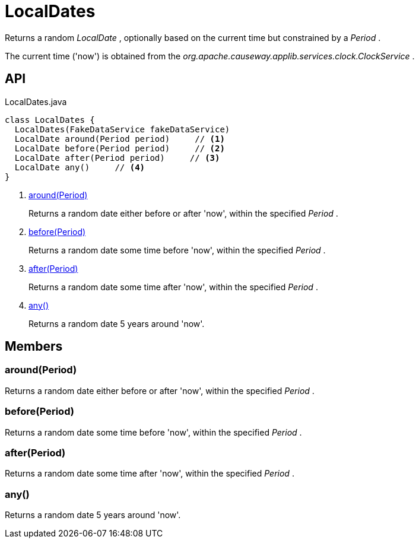 = LocalDates
:Notice: Licensed to the Apache Software Foundation (ASF) under one or more contributor license agreements. See the NOTICE file distributed with this work for additional information regarding copyright ownership. The ASF licenses this file to you under the Apache License, Version 2.0 (the "License"); you may not use this file except in compliance with the License. You may obtain a copy of the License at. http://www.apache.org/licenses/LICENSE-2.0 . Unless required by applicable law or agreed to in writing, software distributed under the License is distributed on an "AS IS" BASIS, WITHOUT WARRANTIES OR  CONDITIONS OF ANY KIND, either express or implied. See the License for the specific language governing permissions and limitations under the License.

Returns a random _LocalDate_ , optionally based on the current time but constrained by a _Period_ .

The current time ('now') is obtained from the _org.apache.causeway.applib.services.clock.ClockService_ .

== API

[source,java]
.LocalDates.java
----
class LocalDates {
  LocalDates(FakeDataService fakeDataService)
  LocalDate around(Period period)     // <.>
  LocalDate before(Period period)     // <.>
  LocalDate after(Period period)     // <.>
  LocalDate any()     // <.>
}
----

<.> xref:#around_Period[around(Period)]
+
--
Returns a random date either before or after 'now', within the specified _Period_ .
--
<.> xref:#before_Period[before(Period)]
+
--
Returns a random date some time before 'now', within the specified _Period_ .
--
<.> xref:#after_Period[after(Period)]
+
--
Returns a random date some time after 'now', within the specified _Period_ .
--
<.> xref:#any_[any()]
+
--
Returns a random date 5 years around 'now'.
--

== Members

[#around_Period]
=== around(Period)

Returns a random date either before or after 'now', within the specified _Period_ .

[#before_Period]
=== before(Period)

Returns a random date some time before 'now', within the specified _Period_ .

[#after_Period]
=== after(Period)

Returns a random date some time after 'now', within the specified _Period_ .

[#any_]
=== any()

Returns a random date 5 years around 'now'.
